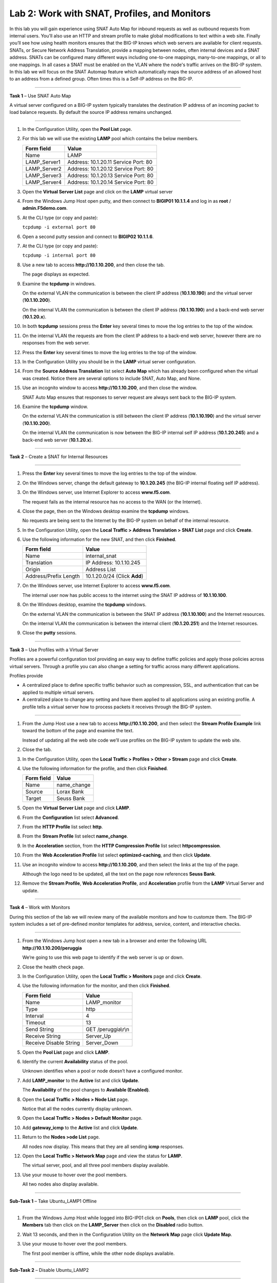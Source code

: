 Lab 2: Work with SNAT, Profiles, and Monitors
---------------------------------------------

In this lab you will gain experience using SNAT Auto Map for inbound
requests as well as outbound requests from internal users. You’ll also
use an HTTP and stream profile to make global modifications to text
within a web site. Finally you’ll see how using health monitors ensures
that the BIG-IP knows which web servers are available for client
requests.  SNATs, or Secure Network Address Translation, provide a mapping between nodes, often internal devices
and a SNAT address. SNATs can be configured many different ways including
one-to-one mappings, many-to-one mappings, or all to one mappings.  In all cases
a SNAT must be enabled on the VLAN where the node's traffic arrives on the BIG-IP system.
In this lab we will focus on the SNAT Automap feature which automatically maps the source
address of an allowed host to an address from a defined group.   Often times this is a Self-IP
address on the BIG-IP.

^^^^^^^^^^^^^^^^^^^^^^^^^^^^^^^^^^^^^^^^^^^^^^^^^^^^^^^^^^^^^^^^^^^^^^^^

**Task 1** – Use SNAT Auto Map

A virtual server configured on a BIG-IP system typically translates the destination IP address
of an incoming packet to load balance requests.  By default the source IP address remains unchanged.

^^^^^^^^^^^^^^^^^^^^^^^^^^^^^^^^^^^^^^^^^^^^^^^^^^^^^^^^^^^^^^^^^^^^^^^^

#. In the Configuration Utility, open the **Pool List** page.

#. For this lab we will use the existing **LAMP** pool which contains the below members.

   +---------------+------------------------------------+
   | Form field    | Value                              |
   +===============+====================================+
   | Name          | LAMP                               |
   +---------------+------------------------------------+
   | LAMP_Server1  | Address: 10.1.20.11                |
   |               | Service Port: 80                   |
   +---------------+------------------------------------+
   | LAMP_Server2  | Address: 10.1.20.12                |
   |               | Service Port: 80                   |
   +---------------+------------------------------------+
   | LAMP_Server3  | Address: 10.1.20.13                |
   |               | Service Port: 80                   |
   +---------------+------------------------------------+  
   | LAMP_Server4  | Address: 10.1.20.14                |
   |               | Service Port: 80                   |
   +---------------+------------------------------------+
 
#. Open the **Virtual Server List** page and click on the **LAMP** virtual server


#. From the Windows Jump Host open putty, and then connect to **BIGIP01 10.1.1.4** and log
   in as **root** / **admin.F5demo.com**.

   |image7|

#. At the CLI type (or copy and paste):

   ``tcpdump -i external port 80``

#. Open a second putty session and connect to **BIGIP02 10.1.1.6**.

#. At the CLI type (or copy and paste):

   ``tcpdump -i internal port 80``

#. Use a new tab to access **http://10.1.10.200**, and then close the
   tab.

   The page displays as expected.

#. Examine the **tcpdump** in windows.

   On the external VLAN the communication is between the client IP
   address (**10.1.10.190**) and the virtual server (**10.1.10.200**).

   On the internal VLAN the communication is between the client IP
   address (**10.1.10.190**) and a back-end web server (**10.1.20.x**).

#. In both **tcpdump** sessions press the **Enter** key several times to
   move the log entries to the top of the window.

#. On the internal VLAN the requests are from the client IP address to a
   back-end web server, however there are no responses from the web
   server.

#. Press the **Enter** key several times to move the log entries to the
   top of the window.

#. In the Configuration Utility you should be in the **LAMP** virtual server configuration.

#. From the **Source Address Translation** list select **Auto Map** which has already
   been configured when the virtual was created.  Notice there are several options to include
   SNAT, Auto Map, and None.   

   |image8|

#. Use an incognito window to access **http://10.1.10.200**, and then
   close the window.

   SNAT Auto Map ensures that responses to server request are always sent
   back to the BIG-IP system.

#. Examine the **tcpdump** window.

   On the external VLAN the communication is still between the client IP
   address (**10.1.10.190**) and the virtual server (**10.1.10.200**).
  
   On the internal VLAN the communication is now between the BIG-IP
   internal self IP address (**10.1.20.245**) and a back-end web
   server (**10.1.20.x**).

^^^^^^^^^^^^^^^^^^^^^^^^^^^^^^^^^^^^^^^^^^^^^^^^^^^^^^^^^^^^^^^^^^^^^^^^

**Task 2** – Create a SNAT for Internal Resources

^^^^^^^^^^^^^^^^^^^^^^^^^^^^^^^^^^^^^^^^^^^^^^^^^^^^^^^^^^^^^^^^^^^^^^^^

#. Press the **Enter** key several times to move the log entries to the
   top of the window.

#. On the Windows server, change the default gateway to **10.1.20.245**
   (the BIG-IP internal floating self IP address).

#. On the Windows server, use Internet Explorer to access
   **www.f5.com**.

   The request fails as the internal resource has no access to the WAN (or
   the Internet).

#. Close the page, then on the Windows desktop examine the **tcpdump**
   windows.

   No requests are being sent to the Internet by the BIG-IP system on
   behalf of the internal resource.

#. In the Configuration Utility, open the **Local Traffic > Address
   Translation > SNAT List** page and click **Create**.

#. Use the following information for the new SNAT, and then click
   **Finished**.

   +-------------------------+--------------------------------+
   | Form field              | Value                          |
   +=========================+================================+
   | Name                    | internal\_snat                 |
   +-------------------------+--------------------------------+
   | Translation             | IP Address: 10.1.10.245        |
   +-------------------------+--------------------------------+
   | Origin                  | Address List                   |
   +-------------------------+--------------------------------+
   | Address/Prefix Length   | 10.1.20.0/24 (Click **Add**)   |
   +-------------------------+--------------------------------+

#. On the Windows server, use Internet Explorer to access
   **www.f5.com**.

   The internal user now has public access to the internet using the SNAT
   IP address of **10.1.10.100**.

#. On the Windows desktop, examine the **tcpdump** windows.

   On the external VLAN the communication is between the SNAT IP address
   (**10.1.10.100**) and the Internet resources.

   On the internal VLAN the communication is between the internal client
   (**10.1.20.251**) and the Internet resources.

#. Close the **putty** sessions.

^^^^^^^^^^^^^^^^^^^^^^^^^^^^^^^^^^^^^^^^^^^^^^^^^^^^^^^^^^^^^^^^^^^^^^^^

**Task 3** – Use Profiles with a Virtual Server

Profiles are a powerful configuration tool providing an easy way to define
traffic policies and apply those policies across virtual servers.   Through
a profile you can also change a setting for traffic across many different
applications.   

Profiles provide

- A centralized place to define specific traffic behavior such as compression, SSL, 
  and authentication that can be applied to multiple virtual servers.
  
- A centralized place to change any setting and have them applied to all applications
  using an existing profile.  A profile tells a virtual server how to process packets
  it receives through the BIG-IP system.

^^^^^^^^^^^^^^^^^^^^^^^^^^^^^^^^^^^^^^^^^^^^^^^^^^^^^^^^^^^^^^^^^^^^^^^^

#. From the Jump Host use a new tab to access **http://10.1.10.200**, and then select the
   **Stream Profile Example** link toward the bottom of the page and examine the text.

   Instead of updating all the web site code we’ll use profiles on the BIG-IP system to update the web site.

#. Close the tab.

#. In the Configuration Utility, open the **Local Traffic > Profiles >
   Other > Stream** page and click **Create**.

#. Use the following information for the profile, and then click
   **Finished**.

   +--------------+---------------------+
   | Form field   | Value               |
   +==============+=====================+
   | Name         | name\_change        |
   +--------------+---------------------+
   | Source       | Lorax Bank          |
   +--------------+---------------------+
   | Target       | Seuss Bank          |
   +--------------+---------------------+

#. Open the **Virtual Server List** page and click **LAMP**.

#. From the **Configuration** list select **Advanced**.

   |image9|

#. From the **HTTP Profile** list select **http**.

#. From the **Stream Profile** list select **name\_change**.

   |image10|

#. In the **Acceleration** section, from the **HTTP Compression
   Profile** list select **httpcompression**.

#. From the **Web Acceleration Profile** list select
   **optimized-caching**, and then click **Update**.

#. Use an incognito window to access **http://10.1.10.200**, and then
   select the links at the top of the page.

   Although the logo need to be updated, all the text on the page now
   references **Seuss Bank**.
   
#. Remove the **Stream Profile**, **Web Acceleration Profile**, and **Acceleration** profile 
   from the **LAMP** Virtual Server and update.

^^^^^^^^^^^^^^^^^^^^^^^^^^^^^^^^^^^^^^^^^^^^^^^^^^^^^^^^^^^^^^^^^^^^^^^^

**Task 4** – Work with Monitors

During this section of the lab we will review many of the available
monitors and how to customze them.  The BIG-IP system includes a set of
pre-defined monitor templates for address, service, content, and interactive checks.

^^^^^^^^^^^^^^^^^^^^^^^^^^^^^^^^^^^^^^^^^^^^^^^^^^^^^^^^^^^^^^^^^^^^^^^^

#. From the Windows Jump host open a new tab in a browser and enter the 
   following URL **http://10.1.10.200/peruggia**

   We’re going to use this web page to identify if the web server is up or down.

#. Close the health check page.

#. In the Configuration Utility, open the **Local Traffic > Monitors**
   page and click **Create**.

#. Use the following information for the monitor, and then click
   **Finished**.

   +--------------------------+---------------------------------+
   | Form field               | Value                           |
   +==========================+=================================+
   | Name                     | LAMP_monitor                    |
   +--------------------------+---------------------------------+
   | Type                     | http                            |
   +--------------------------+---------------------------------+
   | Interval                 | 4                               |
   +--------------------------+---------------------------------+
   | Timeout                  | 13                              |
   +--------------------------+---------------------------------+
   | Send String              | GET /peruggia\\r\\n             |
   +--------------------------+---------------------------------+
   | Receive String           | Server\_Up                      |
   +--------------------------+---------------------------------+
   | Receive Disable String   | Server\_Down                    |
   +--------------------------+---------------------------------+

#. Open the **Pool List** page and click **LAMP**.

#. Identify the current **Availability** status of the pool.

   Unknown identifies when a pool or node doesn’t have a configured
   monitor.

#. Add **LAMP\_monitor** to the **Active** list and click **Update**.

   The **Availability** of the pool changes to **Available (Enabled)**.

#. Open the **Local Traffic > Nodes > Node List** page.

   Notice that all the nodes currently display unknown.

#. Open the **Local Traffic > Nodes > Default Monitor** page.

#. Add **gateway\_icmp** to the **Active** list and click **Update**.

#. Return to the **Nodes >ode List** page.

   All nodes now display. This means that they are all sending **icmp**
   responses.

#. Open the **Local Traffic > Network Map** page and view the status for
   **LAMP**.

   The virtual server, pool, and all three pool members display available.

#. Use your mouse to hover over the pool members.

   All two nodes also display available.

^^^^^^^^^^^^^^^^^^^^^^^^^^^^^^^^^^^^^^^^^^^^^^^^^^^^^^^^^^^^^^^^^^^^^^^^

**Sub-Task 1** – Take Ubuntu_LAMP1 Offline

^^^^^^^^^^^^^^^^^^^^^^^^^^^^^^^^^^^^^^^^^^^^^^^^^^^^^^^^^^^^^^^^^^^^^^^^

#. From the Windows Jump Host while logged into BIG-IP01 click on **Pools**, 
   then click on **LAMP** pool, click the **Members** tab then click on 
   the **LAMP_Server** then click on the **Disabled** radio button.

#. Wait 13 seconds, and then in the Configuration Utility on the
   **Network Map** page click **Update Map**.

   |image11|

#. Use your mouse to hover over the pool members.

   The first pool member is offline, while the other node displays available.

^^^^^^^^^^^^^^^^^^^^^^^^^^^^^^^^^^^^^^^^^^^^^^^^^^^^^^^^^^^^^^^^^^^^^^^^

**Sub-Task 2** – Disable Ubuntu_LAMP2

^^^^^^^^^^^^^^^^^^^^^^^^^^^^^^^^^^^^^^^^^^^^^^^^^^^^^^^^^^^^^^^^^^^^^^^^

#. From the Windows Jump Host while logged into BIG-IP01 click on **Pools**, 
   then click on **LAMP** pool, click the **Members** tab then click on 
   the **LAMP_Server2** then click on the **Disabled** radio button.

#. Wait 13 seconds, and then in the Configuration Utility on the
   **Network Map** page click **Update Map**.

#. Notice that the virtual server and pool display unavailable.

^^^^^^^^^^^^^^^^^^^^^^^^^^^^^^^^^^^^^^^^^^^^^^^^^^^^^^^^^^^^^^^^^^^^^^^^

**Sub- Task 3** – Bring both pool members back online

^^^^^^^^^^^^^^^^^^^^^^^^^^^^^^^^^^^^^^^^^^^^^^^^^^^^^^^^^^^^^^^^^^^^^^^^

#. From the Windows Jump Host while logged into BIG-IP01 click on **Pools**, 
   then click on **LAMP** pool, click the **Members** tab then click on 
   both the **LAMP_Server** and **LAMP_Server2** and then click on the **enabled** radio button.
   Follow this process for both members of the **LAMP** pool

#. Use an incognito window to access **http://10.1.10.200**.

 #. Close the page.

.. |image7| image:: /_static/class1/image9.png
   :width: 2.24402in
   :height: 0.92742in
.. |image8| image:: /_static/class1/image10.png
   :width: 2.36229in
   :height: 0.67742in
.. |image9| image:: /_static/class1/image11.png
   :width: 1.57223in
   :height: 0.61290in
.. |image10| image:: /_static/class1/image12.png
   :width: 2.44448in
   :height: 0.74194in
.. |image11| image:: /_static/class1/image13.png
   :width: 1.32536in
   :height: 0.98333in
.. |image12| image:: /_static/class1/image14.png
   :width: 2.25614in
   :height: 1.44256in
